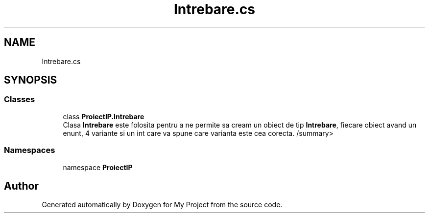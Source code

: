 .TH "Intrebare.cs" 3 "Wed May 25 2022" "My Project" \" -*- nroff -*-
.ad l
.nh
.SH NAME
Intrebare.cs
.SH SYNOPSIS
.br
.PP
.SS "Classes"

.in +1c
.ti -1c
.RI "class \fBProiectIP\&.Intrebare\fP"
.br
.RI "Clasa \fBIntrebare\fP este folosita pentru a ne permite sa cream un obiect de tip \fBIntrebare\fP, fiecare obiect avand un enunt, 4 variante si un int care va spune care varianta este cea corecta\&. /summary> "
.in -1c
.SS "Namespaces"

.in +1c
.ti -1c
.RI "namespace \fBProiectIP\fP"
.br
.in -1c
.SH "Author"
.PP 
Generated automatically by Doxygen for My Project from the source code\&.
